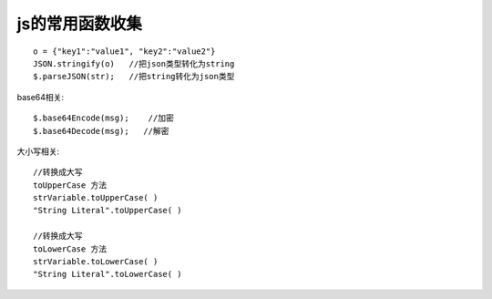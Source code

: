 

js的常用函数收集
##############################


::

    o = {"key1":"value1", "key2":"value2"}
    JSON.stringify(o)   //把json类型转化为string
    $.parseJSON(str);   //把string转化为json类型



base64相关::

    $.base64Encode(msg);    //加密
    $.base64Decode(msg);   //解密


大小写相关::

  //转换成大写
  toUpperCase 方法
  strVariable.toUpperCase( )
  "String Literal".toUpperCase( )
  
  //转换成大写
  toLowerCase 方法
  strVariable.toLowerCase( )
  "String Literal".toLowerCase( )
  
  

